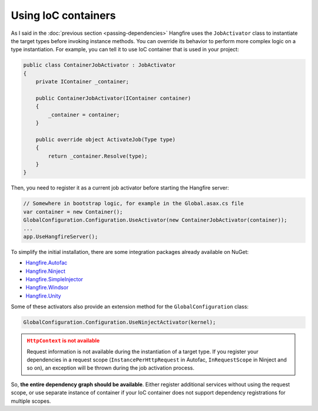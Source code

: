 Using IoC containers
=====================

As I said in the :doc:`previous section <passing-dependencies>` Hangfire uses the ``JobActivator`` class to instantiate the target types before invoking instance methods. You can override its behavior to perform more complex logic on a type instantiation. For example, you can tell it to use IoC container that is used in your project:

.. code-block:: c#

   public class ContainerJobActivator : JobActivator
   {
       private IContainer _container;

       public ContainerJobActivator(IContainer container)
       {
           _container = container;
       }

       public override object ActivateJob(Type type)
       {
           return _container.Resolve(type);
       }
   }

Then, you need to register it as a current job activator before starting the Hangfire server:

.. code-block:: c#

   // Somewhere in bootstrap logic, for example in the Global.asax.cs file
   var container = new Container();
   GlobalConfiguration.Configuration.UseActivator(new ContainerJobActivator(container));
   ...
   app.UseHangfireServer();

To simplify the initial installation, there are some integration  packages already available on NuGet:

* `Hangfire.Autofac <https://www.nuget.org/packages/Hangfire.Autofac/>`_
* `Hangfire.Ninject <https://www.nuget.org/packages/Hangfire.Ninject/>`_
* `Hangfire.SimpleInjector <https://www.nuget.org/packages/Hangfire.SimpleInjector/>`_
* `Hangfire.Windsor <https://www.nuget.org/packages/Hangfire.Windsor/>`_
* `Hangfire.Unity <https://www.nuget.org/packages/Hangfire.Unity/>`_

Some of these activators also provide an extension method for the ``GlobalConfiguration`` class:

.. code-block:: c#

   GlobalConfiguration.Configuration.UseNinjectActivator(kernel);

.. admonition:: ``HttpContext`` is not available
   :class: warning
   
   Request information is not available during the instantiation of a target type. If you register your dependencies in a request scope (``InstancePerHttpRequest`` in Autofac, ``InRequestScope`` in Ninject and so on), an exception will be thrown during the job activation process.

So, **the entire dependency graph should be available**. Either register additional services without using the request scope, or use separate instance of container if your IoC container does not support dependency registrations for multiple scopes.
